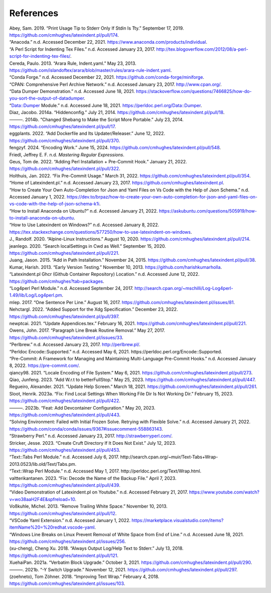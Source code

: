 .. label follows

.. _sec:contributors:

References
==========

.. container:: references hanging-indent
   :name: refs

   .. container::
      :name: ref-sransara

      Abey, Sam. 2019. “Print Usage Tip to Stderr Only If Stdin Is Tty.” September 17, 2019. https://github.com/cmhughes/latexindent.pl/pull/174.

   .. container::
      :name: ref-anacoda

      “Anacoda.” n.d. Accessed December 22, 2021. https://www.anaconda.com/products/individual.

   .. container::
      :name: ref-cmhblog

      “A Perl Script for Indenting Tex Files.” n.d. Accessed January 23, 2017. http://tex.blogoverflow.com/2012/08/a-perl-script-for-indenting-tex-files/.

   .. container::
      :name: ref-paulo

      Cereda, Paulo. 2013. “Arara Rule, Indent.yaml.” May 23, 2013. https://github.com/islandoftex/arara/blob/master/rules/arara-rule-indent.yaml.

   .. container::
      :name: ref-conda

      “Conda Forge.” n.d. Accessed December 22, 2021. https://github.com/conda-forge/miniforge.

   .. container::
      :name: ref-cpan

      “CPAN: Comprehensive Perl Archive Network.” n.d. Accessed January 23, 2017. http://www.cpan.org/.

   .. container::
      :name: ref-dumperdemo

      “Data Dumper Demonstration.” n.d. Accessed June 18, 2021. https://stackoverflow.com/questions/7466825/how-do-you-sort-the-output-of-datadumper.

   .. container::
      :name: ref-dumper

      “Data::Dumper Module.” n.d. Accessed June 18, 2021. https://perldoc.perl.org/Data::Dumper.

   .. container::
      :name: ref-jacobo-diaz-hidden-config

      Diaz, Jacobo. 2014a. “Hiddenconfig.” July 21, 2014. https://github.com/cmhughes/latexindent.pl/pull/18.

   .. container::
      :name: ref-jacobo-diaz-she-bang

      ———. 2014b. “Changed Shebang to Make the Script More Portable.” July 23, 2014. https://github.com/cmhughes/latexindent.pl/pull/17.

   .. container::
      :name: ref-eggplants

      eggplants. 2022. “Add Dockerfile and Its Updater/Releaser.” June 12, 2022. https://github.com/cmhughes/latexindent.pl/pull/370.

   .. container::
      :name: ref-fengzyf

      fengzyf. 2024. “Encoding Work.” June 15, 2024. https://github.com/cmhughes/latexindent.pl/pull/548.

   .. container::
      :name: ref-masteringregexp

      Friedl, Jeffrey E. F. n.d. *Mastering Regular Expressions*.

   .. container::
      :name: ref-tdegeusprecommit

      Geus, Tom de. 2022. “Adding Perl Installation + Pre-Commit Hook.” January 21, 2022. https://github.com/cmhughes/latexindent.pl/pull/322.

   .. container::
      :name: ref-holzhausprecommit

      Holthuis, Jan. 2022. “Fix Pre-Commit Usage.” March 31, 2022. https://github.com/cmhughes/latexindent.pl/pull/354.

   .. container::
      :name: ref-latexindent-home

      “Home of Latexindent.pl.” n.d. Accessed January 23, 2017. https://github.com/cmhughes/latexindent.pl.

   .. container::
      :name: ref-vscode-yaml-demo

      “How to Create Your Own Auto-Completion for Json and Yaml Files on Vs Code with the Help of Json Schema.” n.d. Accessed January 1, 2022. https://dev.to/brpaz/how-to-create-your-own-auto-completion-for-json-and-yaml-files-on-vs-code-with-the-help-of-json-schema-k1i.

   .. container::
      :name: ref-condainstallubuntu

      “How to Install Anaconda on Ubuntu?” n.d. Accessed January 21, 2022. https://askubuntu.com/questions/505919/how-to-install-anaconda-on-ubuntu.

   .. container::
      :name: ref-miktex-guide

      “How to Use Latexindent on Windows?” n.d. Accessed January 8, 2022. https://tex.stackexchange.com/questions/577250/how-to-use-latexindent-on-windows.

   .. container::
      :name: ref-jun-sheaf

      J., Randolf. 2020. “Alpine-Linux Instructions.” August 10, 2020. https://github.com/cmhughes/latexindent.pl/pull/214.

   .. container::
      :name: ref-jeanlego

      jeanlego. 2020. “Search localSettings in Cwd as Well.” September 15, 2020. https://github.com/cmhughes/latexindent.pl/pull/221.

   .. container::
      :name: ref-jasjuang

      Juang, Jason. 2015. “Add in Path Installation.” November 24, 2015. https://github.com/cmhughes/latexindent.pl/pull/38.

   .. container::
      :name: ref-harish

      Kumar, Harish. 2013. “Early Version Testing.” November 10, 2013. https://github.com/harishkumarholla.

   .. container::
      :name: ref-cmhughesio

      “Latexindent.pl Ghcr (Github Container Repository) Location.” n.d. Accessed June 12, 2022. https://github.com/cmhughes?tab=packages.

   .. container::
      :name: ref-log4perl

      “Log4perl Perl Module.” n.d. Accessed September 24, 2017. http://search.cpan.org/~mschilli/Log-Log4perl-1.49/lib/Log/Log4perl.pm.

   .. container::
      :name: ref-mlep

      mlep. 2017. “One Sentence Per Line.” August 16, 2017. https://github.com/cmhughes/latexindent.pl/issues/81.

   .. container::
      :name: ref-nehctargl

      Nehctargl. 2022. “Added Support for the Xdg Specification.” December 23, 2022. https://github.com/cmhughes/latexindent.pl/pull/397.

   .. container::
      :name: ref-newptcai

      newptcai. 2021. “Update Appendices.tex.” February 16, 2021. https://github.com/cmhughes/latexindent.pl/pull/221.

   .. container::
      :name: ref-jowens

      Owens, John. 2017. “Paragraph Line Break Routine Removal.” May 27, 2017. https://github.com/cmhughes/latexindent.pl/issues/33.

   .. container::
      :name: ref-perlbrew

      “Perlbrew.” n.d. Accessed January 23, 2017. http://perlbrew.pl/.

   .. container::
      :name: ref-encoding

      “Perldoc Encode::Supported.” n.d. Accessed May 6, 2021. https://perldoc.perl.org/Encode::Supported.

   .. container::
      :name: ref-pre-commithome

      “Pre-Commit: A Framework for Managing and Maintaining Multi-Language Pre-Commit Hooks.” n.d. Accessed January 8, 2022. https://pre-commit.com/.

   .. container::
      :name: ref-qiancy98

      qiancy98. 2021. “Locale Encoding of File System.” May 6, 2021. https://github.com/cmhughes/latexindent.pl/pull/273.

   .. container::
      :name: ref-qiaojunfeng

      Qiao, Junfeng. 2023. “Add W.r.t to betterFullStop.” May 25, 2023. https://github.com/cmhughes/latexindent.pl/pull/447.

   .. container::
      :name: ref-alexreg

      Regueiro, Alexander. 2021. “Update Help Screen.” March 18, 2021. https://github.com/cmhughes/latexindent.pl/pull/261.

   .. container::
      :name: ref-hsloot

      Sloot, Henrik. 2023a. “Fix: Find Local Settings When Working File Dir Is Not Working Dir.” February 15, 2023. https://github.com/cmhughes/latexindent.pl/pull/422.

   .. container::
      :name: ref-hslootgithubspaces

      ———. 2023b. “Feat: Add Devcontainer Configuration.” May 20, 2023. https://github.com/cmhughes/latexindent.pl/pull/443.

   .. container::
      :name: ref-condainstallhelp

      “Solving Environment: Failed with Initial Frozen Solve. Retrying with Flexible Solve.” n.d. Accessed January 21, 2022. https://github.com/conda/conda/issues/9367#issuecomment-558863143.

   .. container::
      :name: ref-strawberryperl

      “Strawberry Perl.” n.d. Accessed January 23, 2017. http://strawberryperl.com/.

   .. container::
      :name: ref-jessestricker

      Stricker, Jesse. 2023. “Create Cruft Directory If It Does Not Exist.” July 12, 2023. https://github.com/cmhughes/latexindent.pl/pull/453.

   .. container::
      :name: ref-texttabs

      “Text::Tabs Perl Module.” n.d. Accessed July 6, 2017. http://search.cpan.org/~muir/Text-Tabs+Wrap-2013.0523/lib.old/Text/Tabs.pm.

   .. container::
      :name: ref-textwrap

      “Text::Wrap Perl Module.” n.d. Accessed May 1, 2017. http://perldoc.perl.org/Text/Wrap.html.

   .. container::
      :name: ref-valtterikantanen

      valtterikantanen. 2023. “Fix: Decode the Name of the Backup File.” April 7, 2023. https://github.com/cmhughes/latexindent.pl/pull/439.

   .. container::
      :name: ref-cmh:videodemo

      “Video Demonstration of Latexindent.pl on Youtube.” n.d. Accessed February 21, 2017. https://www.youtube.com/watch?v=wo38aaH2F4E&spfreload=10.

   .. container::
      :name: ref-vosskuhle

      Voßkuhle, Michel. 2013. “Remove Trailing White Space.” November 10, 2013. https://github.com/cmhughes/latexindent.pl/pull/12.

   .. container::
      :name: ref-vscode-yaml-extentions

      “VSCode Yaml Extension.” n.d. Accessed January 1, 2022. https://marketplace.visualstudio.com/items?itemName%20=%20redhat.vscode-yaml.

   .. container::
      :name: ref-bersbersbers

      “Windows Line Breaks on Linux Prevent Removal of White Space from End of Line.” n.d. Accessed June 18, 2021. https://github.com/cmhughes/latexindent.pl/issues/256.

   .. container::
      :name: ref-xu-cheng

      (xu-cheng), Cheng Xu. 2018. “Always Output Log/Help Text to Stderr.” July 13, 2018. https://github.com/cmhughes/latexindent.pl/pull/121.

   .. container::
      :name: ref-XuehaiPan

      XuehaiPan. 2021a. “Verbatim Block Upgrade.” October 3, 2021. https://github.com/cmhughes/latexindent.pl/pull/290.

   .. container::
      :name: ref-XuehaiPan1

      ———. 2021b. “-Y Switch Upgrade.” November 12, 2021. https://github.com/cmhughes/latexindent.pl/pull/297.

   .. container::
      :name: ref-zoehneto

      (zoehneto), Tom Zöhner. 2018. “Improving Text Wrap.” February 4, 2018. https://github.com/cmhughes/latexindent.pl/issues/103.
